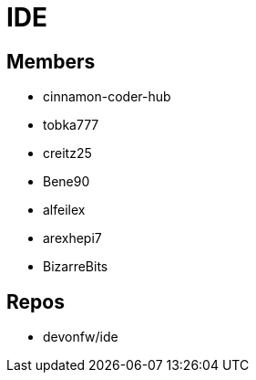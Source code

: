 = IDE

== Members
* cinnamon-coder-hub
* tobka777
* creitz25
* Bene90
* alfeilex
* arexhepi7
* BizarreBits

== Repos
* devonfw/ide
